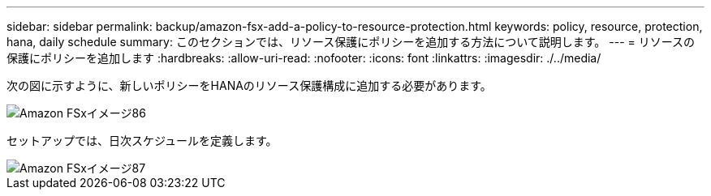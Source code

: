 ---
sidebar: sidebar 
permalink: backup/amazon-fsx-add-a-policy-to-resource-protection.html 
keywords: policy, resource, protection, hana, daily schedule 
summary: このセクションでは、リソース保護にポリシーを追加する方法について説明します。 
---
= リソースの保護にポリシーを追加します
:hardbreaks:
:allow-uri-read: 
:nofooter: 
:icons: font
:linkattrs: 
:imagesdir: ./../media/


[role="lead"]
次の図に示すように、新しいポリシーをHANAのリソース保護構成に追加する必要があります。

image::amazon-fsx-image86.png[Amazon FSxイメージ86]

セットアップでは、日次スケジュールを定義します。

image::amazon-fsx-image87.png[Amazon FSxイメージ87]

